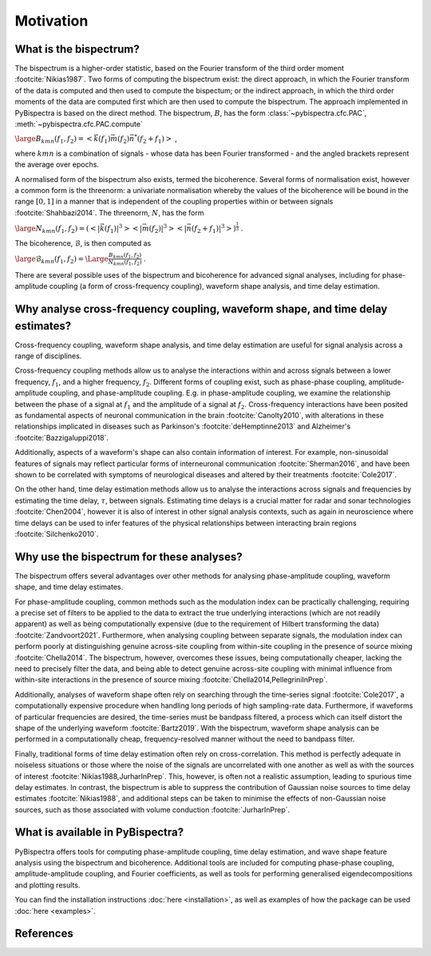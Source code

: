 Motivation
==========

What is the bispectrum?
-----------------------
The bispectrum is a higher-order statistic, based on the Fourier transform of
the third order moment :footcite:`Nikias1987`. Two forms of computing the
bispectrum exist: the direct approach, in which the Fourier transform of the
data is computed and then used to compute the bispectum; or the indirect
approach, in which the third order moments of the data are computed first which
are then used to compute the bispectrum. The approach implemented in
PyBispectra is based on the direct method. The bispectrum, :math:`B`, has the
form :class:`~pybispectra.cfc.PAC`, :meth:`~pybispectra.cfc.PAC.compute`

:math:`\large B_{kmn}(f_1,f_2)=<\vec{k}(f_1)\vec{m}(f_2)\vec{n}^*(f_2+f_1)>` ,

where :math:`kmn` is a combination of signals - whose data has been Fourier
transformed - and the angled brackets represent the average over epochs.

A normalised form of the bispectrum also exists, termed the bicoherence.
Several forms of normalisation exist, however a common form is the threenorm: a
univariate normalisation whereby the values of the bicoherence will be bound in
the range :math:`[0, 1]` in a manner that is independent of the coupling
properties within or between signals :footcite:`Shahbazi2014`. The threenorm,
:math:`N`, has the form

:math:`\large N_{kmn}(f_1,f_2)=(<|\vec{k}(f_1)|^3><|\vec{m}(f_2)|^3><|\vec{n}(f_2+f_1)|^3>)^{\frac{1}{3}}` .

The bicoherence, :math:`\mathcal{B}`, is then computed as

:math:`\large \mathcal{B}_{kmn}(f_1,f_2)=\Large\frac{B_{kmn}(f_1,f_2)}{N_{kmn}(f_1,f_2)}` .

There are several possible uses of the bispectrum and bicoherence for advanced
signal analyses, including for phase-amplitude coupling (a form of
cross-frequency coupling), waveform shape analysis, and time delay estimation.


Why analyse cross-frequency coupling, waveform shape, and time delay estimates?
-------------------------------------------------------------------------------
Cross-frequency coupling, waveform shape analysis, and time delay estimation
are useful for signal analysis across a range of disciplines.

Cross-frequency coupling methods allow us to analyse the interactions within
and across signals between a lower frequency, :math:`f_1`, and a higher
frequency, :math:`f_2`. Different forms of coupling exist, such as phase-phase
coupling, amplitude-amplitude coupling, and phase-amplitude coupling. E.g. in
phase-amplitude coupling, we examine the relationship between the phase of a
signal at :math:`f_1` and the amplitude of a signal at :math:`f_2`.
Cross-frequency interactions have been posited as fundamental aspects of
neuronal communication in the brain :footcite:`Canolty2010`, with alterations
in these relationships implicated in diseases such as Parkinson's
:footcite:`deHemptinne2013` and Alzheimer's :footcite:`Bazzigaluppi2018`.

Additionally, aspects of a waveform's shape can also contain information of
interest. For example, non-sinusoidal features of signals may reflect
particular forms of interneuronal communication :footcite:`Sherman2016`, and
have been shown to be correlated with symptoms of neurological diseases and
altered by their treatments :footcite:`Cole2017`.

On the other hand, time delay estimation methods allow us to analyse the
interactions across signals and frequencies by estimating the time delay,
:math:`\tau`, between signals. Estimating time delays is a crucial matter for
radar and sonar technologies :footcite:`Chen2004`, however it is also of
interest in other signal analysis contexts, such as again in neuroscience
where time delays can be used to infer features of the physical relationships
between interacting brain regions :footcite:`Silchenko2010`.


Why use the bispectrum for these analyses?
------------------------------------------
The bispectrum offers several advantages over other methods for analysing
phase-amplitude coupling, waveform shape, and time delay estimates.

For phase-amplitude coupling, common methods such as the modulation index can
be practically challenging, requiring a precise set of filters to be applied to
the data to extract the true underlying interactions (which are not readily
apparent) as well as being computationally expensive (due to the requirement of
Hilbert transforming the data) :footcite:`Zandvoort2021`. Furthermore, when
analysing coupling between separate signals, the modulation index can perform
poorly at distinguishing genuine across-site coupling from within-site coupling
in the presence of source mixing :footcite:`Chella2014`. The bispectrum,
however, overcomes these issues, being computationally cheaper, lacking the
need to precisely filter the data, and being able to detect genuine across-site
coupling with minimal influence from within-site interactions in the presence
of source mixing :footcite:`Chella2014,PellegriniInPrep`.

Additionally, analyses of waveform shape often rely on searching through the
time-series signal :footcite:`Cole2017`, a computationally expensive procedure
when handling long periods of high sampling-rate data. Furthermore, if
waveforms of particular frequencies are desired, the time-series must be
bandpass filtered, a process which can itself distort the shape of the
underlying waveform :footcite:`Bartz2019`. With the bispectrum, waveform shape
analysis can be performed in a computationally cheap, frequency-resolved manner
without the need to bandpass filter.

Finally, traditional forms of time delay estimation often rely on
cross-correlation. This method is perfectly adequate in noiseless situations or
those where the noise of the signals are uncorrelated with one another as well
as with the sources of interest :footcite:`Nikias1988,JurharInPrep`. This,
however, is often not a realistic assumption, leading to spurious time delay
estimates. In contrast, the bispectrum is able to suppress the contribution of
Gaussian noise sources to time delay estimates :footcite:`Nikias1988`, and
additional steps can be taken to minimise the effects of non-Gaussian noise
sources, such as those associated with volume conduction
:footcite:`JurharInPrep`.


What is available in PyBispectra?
---------------------------------
PyBispectra offers tools for computing phase-amplitude coupling, time delay
estimation, and wave shape feature analysis using the bispectrum and
bicoherence. Additional tools are included for computing phase-phase coupling,
amplitude-amplitude coupling, and Fourier coefficients, as well as tools for
performing generalised eigendecompositions and plotting results.

You can find the installation instructions :doc:`here <installation>`, as well
as examples of how the package can be used :doc:`here <examples>`.


References
----------
.. footbibliography::
